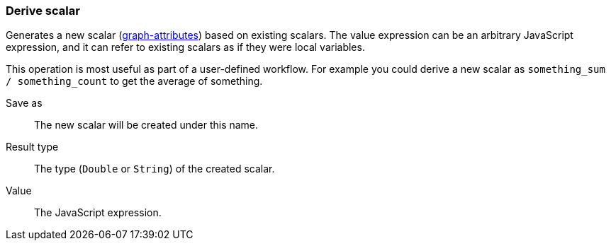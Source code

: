 ### Derive scalar

Generates a new scalar (<<graph attribute, graph-attributes>>) based on existing scalars.
The value expression can be an arbitrary JavaScript expression, and it can refer to existing
scalars as if they were local variables.

This operation is most useful as part of a user-defined workflow. For example you could derive a
new scalar as `something_sum / something_count` to get the average of something.

====
[[output]] Save as::
The new scalar will be created under this name.

[[type]] Result type::
The type (`Double` or `String`) of the created scalar.

[[expr]] Value::
The JavaScript expression.
====
